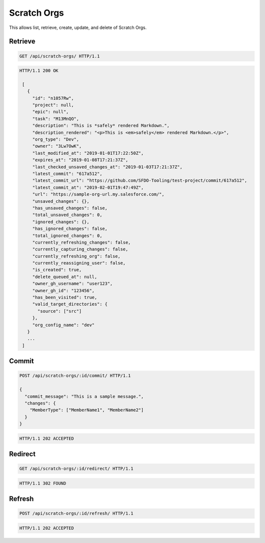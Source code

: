 ============
Scratch Orgs
============

This allows list, retrieve, create, update, and delete of Scratch Orgs.

Retrieve
--------

.. sourcecode:: http

   GET /api/scratch-orgs/ HTTP/1.1

.. sourcecode:: http

   HTTP/1.1 200 OK

    [
      {
        "id": "n1057Rw",
        "project": null,
        "epic": null",
        "task": "M13MnQO",
        "description": "This is *safely* rendered Markdown.",
        "description_rendered": "<p>This is <em>safely</em> rendered Markdown.</p>",
        "org_type": "Dev",
        "owner": "3Lw7OwK",
        "last_modified_at": "2019-01-01T17:22:50Z",
        "expires_at": "2019-01-08T17:21:37Z",
        "last_checked_unsaved_changes_at": "2019-01-03T17:21:37Z",
        "latest_commit": "617a512",
        "latest_commit_url": "https://github.com/SFDO-Tooling/test-project/commit/617a512",
        "latest_commit_at": "2019-02-01T19:47:49Z",
        "url": "https://sample-org-url.my.salesforce.com/",
        "unsaved_changes": {},
        "has_unsaved_changes": false,
        "total_unsaved_changes": 0,
        "ignored_changes": {},
        "has_ignored_changes": false,
        "total_ignored_changes": 0,
        "currently_refreshing_changes": false,
        "currently_capturing_changes": false,
        "currently_refreshing_org": false,
        "currently_reassigning_user": false,
        "is_created": true,
        "delete_queued_at": null,
        "owner_gh_username": "user123",
        "owner_gh_id": "123456",
        "has_been_visited": true,
        "valid_target_directories": {
          "source": ["src"]
        },
        "org_config_name": "dev"
      }
      ...
    ]

Commit
------

.. sourcecode:: http

   POST /api/scratch-orgs/:id/commit/ HTTP/1.1

   {
     "commit_message": "This is a sample message.",
     "changes": {
       "MemberType": ["MemberName1", "MemberName2"]
     }
   }

.. sourcecode:: http

   HTTP/1.1 202 ACCEPTED

Redirect
--------

.. sourcecode:: http

   GET /api/scratch-orgs/:id/redirect/ HTTP/1.1

.. sourcecode:: http

   HTTP/1.1 302 FOUND

Refresh
-------

.. sourcecode:: http

   POST /api/scratch-orgs/:id/refresh/ HTTP/1.1

.. sourcecode:: http

   HTTP/1.1 202 ACCEPTED
